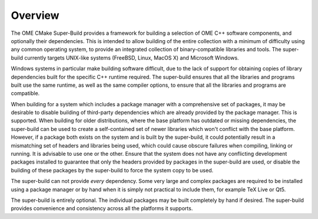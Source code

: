 Overview
========

The OME CMake Super-Build provides a framework for building a
selection of OME C++ software components, and optionally their
dependencies.  This is intended to allow building of the entire
collection with a minimum of difficulty using any common operating
system, to provide an integrated collection of binary-compatible
libraries and tools.  The super-build currently targets UNIX-like
systems (FreeBSD, Linux, MacOS X) and Microsoft Windows.

Windows systems in particular make building software difficult, due to
the lack of support for obtaining copies of library dependencies built
for the specific C++ runtime required.  The super-build ensures that
all the libraries and programs built use the same runtime, as well as
the same compiler options, to ensure that all the libraries and
programs are compatible.

When building for a system which includes a package manager with a
comprehensive set of packages, it may be desirable to disable building
of third-party dependencies which are already provided by the package
manager.  This is supported.  When building for older distributions,
where the base platform has outdated or missing dependencies, the
super-build can be used to create a self-contained set of newer
libraries which won't conflict with the base platform.  However, if a
package both exists on the system and is built by the super-build, it
could potentially result in a mismatching set of headers and libraries
being used, which could cause obscure failures when compiling, linking
or running.  It is advisable to use one or the other.  Ensure that the
system does not have any conflicting development packages installed to
guarantee that only the headers provided by packages in the
super-build are used, or disable the building of these packages by the
super-build to force the system copy to be used.

The super-build can not provide *every* dependency.  Some very large
and complex packages are required to be installed using a package
manager or by hand when it is simply not practical to include them,
for example TeX Live or Qt5.

The super-build is entirely optional.  The individual packages may be
built completely by hand if desired.  The super-build provides
convenience and consistency across all the platforms it supports.
